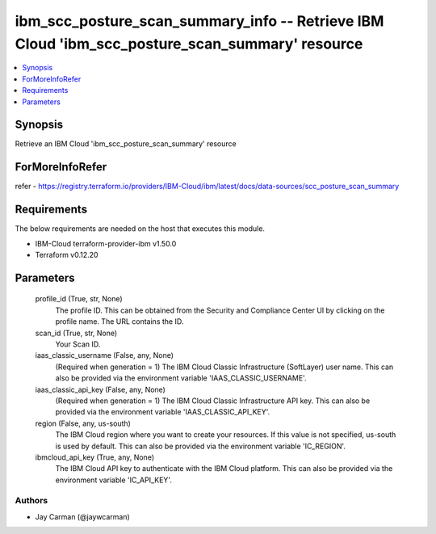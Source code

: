 
ibm_scc_posture_scan_summary_info -- Retrieve IBM Cloud 'ibm_scc_posture_scan_summary' resource
===============================================================================================

.. contents::
   :local:
   :depth: 1


Synopsis
--------

Retrieve an IBM Cloud 'ibm_scc_posture_scan_summary' resource


ForMoreInfoRefer
----------------
refer - https://registry.terraform.io/providers/IBM-Cloud/ibm/latest/docs/data-sources/scc_posture_scan_summary

Requirements
------------
The below requirements are needed on the host that executes this module.

- IBM-Cloud terraform-provider-ibm v1.50.0
- Terraform v0.12.20



Parameters
----------

  profile_id (True, str, None)
    The profile ID. This can be obtained from the Security and Compliance Center UI by clicking on the profile name. The URL contains the ID.


  scan_id (True, str, None)
    Your Scan ID.


  iaas_classic_username (False, any, None)
    (Required when generation = 1) The IBM Cloud Classic Infrastructure (SoftLayer) user name. This can also be provided via the environment variable 'IAAS_CLASSIC_USERNAME'.


  iaas_classic_api_key (False, any, None)
    (Required when generation = 1) The IBM Cloud Classic Infrastructure API key. This can also be provided via the environment variable 'IAAS_CLASSIC_API_KEY'.


  region (False, any, us-south)
    The IBM Cloud region where you want to create your resources. If this value is not specified, us-south is used by default. This can also be provided via the environment variable 'IC_REGION'.


  ibmcloud_api_key (True, any, None)
    The IBM Cloud API key to authenticate with the IBM Cloud platform. This can also be provided via the environment variable 'IC_API_KEY'.













Authors
~~~~~~~

- Jay Carman (@jaywcarman)

